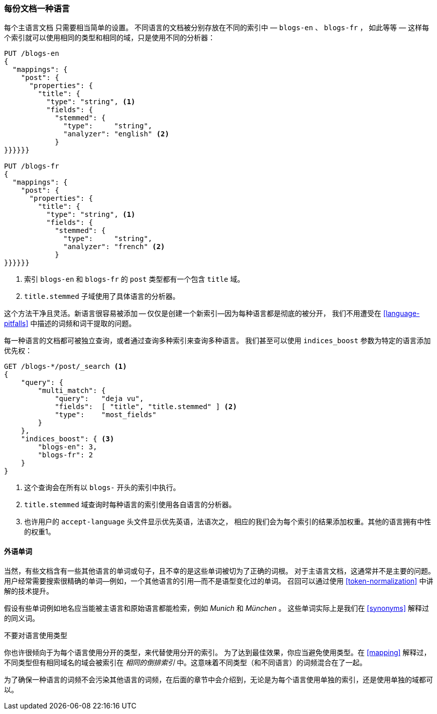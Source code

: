[[one-lang-docs]]
=== 每份文档一种语言

每个主语言文档 ((("languages", "one language per document")))((("indices", "documents in different languages")))只需要相当简单的设置。 不同语言的文档被分别存放在不同的索引中 &#x2014; `blogs-en` 、
`blogs-fr` ， 如此等等 &#x2014; 这样每个索引就可以使用相同的类型和相同的域，只是使用不同的分析器：



[source,js]
--------------------------------------------------
PUT /blogs-en
{
  "mappings": {
    "post": {
      "properties": {
        "title": {
          "type": "string", <1>
          "fields": {
            "stemmed": {
              "type":     "string",
              "analyzer": "english" <2>
            }
}}}}}}

PUT /blogs-fr
{
  "mappings": {
    "post": {
      "properties": {
        "title": {
          "type": "string", <1>
          "fields": {
            "stemmed": {
              "type":     "string",
              "analyzer": "french" <2>
            }
}}}}}}
--------------------------------------------------

<1> 索引 `blogs-en` 和 `blogs-fr` 的 `post` 类型都有一个包含 `title` 域。

<2> `title.stemmed` 子域使用了具体语言的分析器。


这个方法干净且灵活。新语言很容易被添加 -- 仅仅是创建一个新索引--因为每种语言都是彻底的被分开，
我们不用遭受在 <<language-pitfalls>> 中描述的词频和词干提取的问题。


每一种语言的文档都可被独立查询，或者通过查询多种索引来查询多种语言。
我们甚至可以使用 `indices_boost` 参数为特定的语言添加优先权((("indices_boost parameter", "specifying preference for a specific language")))：


[source,js]
--------------------------------------------------
GET /blogs-*/post/_search <1>
{
    "query": {
        "multi_match": {
            "query":   "deja vu",
            "fields":  [ "title", "title.stemmed" ] <2>
            "type":    "most_fields"
        }
    },
    "indices_boost": { <3>
        "blogs-en": 3,
        "blogs-fr": 2
    }
}
--------------------------------------------------

<1> 这个查询会在所有以 `blogs-` 开头的索引中执行。

<2>  `title.stemmed` 域查询时每种语言的索引使用各自语言的分析器。

<3> 也许用户的 `accept-language` 头文件显示优先英语，法语次之， 相应的我们会为每个索引的结果添加权重。其他的语言拥有中性的权重1。

==== 外语单词


当然，有些文档含有一些其他语言的单词或句子，且不幸的是这些单词被切为了正确的词根。
对于主语言文档，这通常并不是主要的问题。用户经常需要搜索很精确的单词--例如，一个其他语言的引用--而不是语型变化过的单词。
召回可以通过使用 <<token-normalization>> 中讲解的技术提升。



假设有些单词例如地名应当能被主语言和原始语言都能检索，例如 _Munich_ 和 _München_ 。
这些单词实际上是我们在 <<synonyms>> 解释过的同义词。


.不要对语言使用类型
*************************************************
你也许很倾向于为每个语言使用分开的类型，((("types", "not using for languages")))((("languages", "not using types for")))来代替使用分开的索引。
为了达到最佳效果，你应当避免使用类型。在 <<mapping>> 解释过，不同类型但有相同域名的域会被索引在 _相同的倒排索引_ 中。这意味着不同类型（和不同语言）的词频混合在了一起。

为了确保一种语言的词频不会污染其他语言的词频，在后面的章节中会介绍到，无论是为每个语言使用单独的索引，还是使用单独的域都可以。

*************************************************
